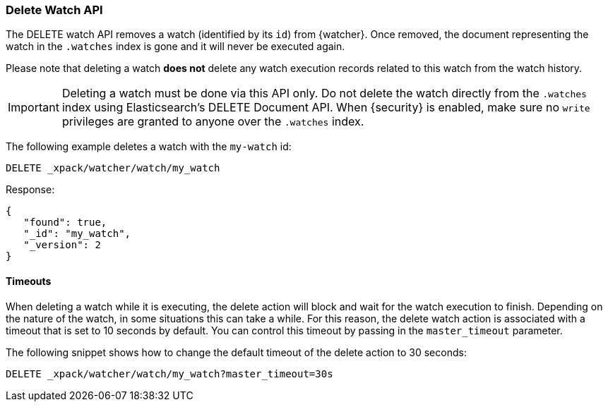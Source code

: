 [[watcher-api-delete-watch]]
=== Delete Watch API

The DELETE watch API removes a watch (identified by its `id`) from {watcher}.
Once removed, the document representing the watch in the `.watches` index is
gone and it will never be executed again.

Please note that deleting a watch **does not** delete any watch execution records
related to this watch from the watch history.

IMPORTANT:  Deleting a watch must be done via this API only. Do not delete the
            watch directly from the `.watches` index using Elasticsearch's
            DELETE Document API. When {security} is enabled, make sure no `write`
            privileges are granted to anyone over the `.watches` index.

The following example deletes a watch with the `my-watch` id:

[source,js]
--------------------------------------------------
DELETE _xpack/watcher/watch/my_watch
--------------------------------------------------
// CONSOLE
// TEST[setup:my_active_watch]

Response:

[source,js]
--------------------------------------------------
{
   "found": true,
   "_id": "my_watch",
   "_version": 2
}
--------------------------------------------------
// TESTRESPONSE

[float]
==== Timeouts

When deleting a watch while it is executing, the delete action will block and
wait for the watch execution to finish. Depending on the nature of the watch, in
some situations this can take a while. For this reason, the delete watch action
is associated with a timeout that is set to 10 seconds by default. You can
control this timeout by passing in the `master_timeout` parameter.

The following snippet shows how to change the default timeout of the delete
action to 30 seconds:

[source,js]
--------------------------------------------------
DELETE _xpack/watcher/watch/my_watch?master_timeout=30s
--------------------------------------------------
// CONSOLE
// TEST[setup:my_active_watch]

